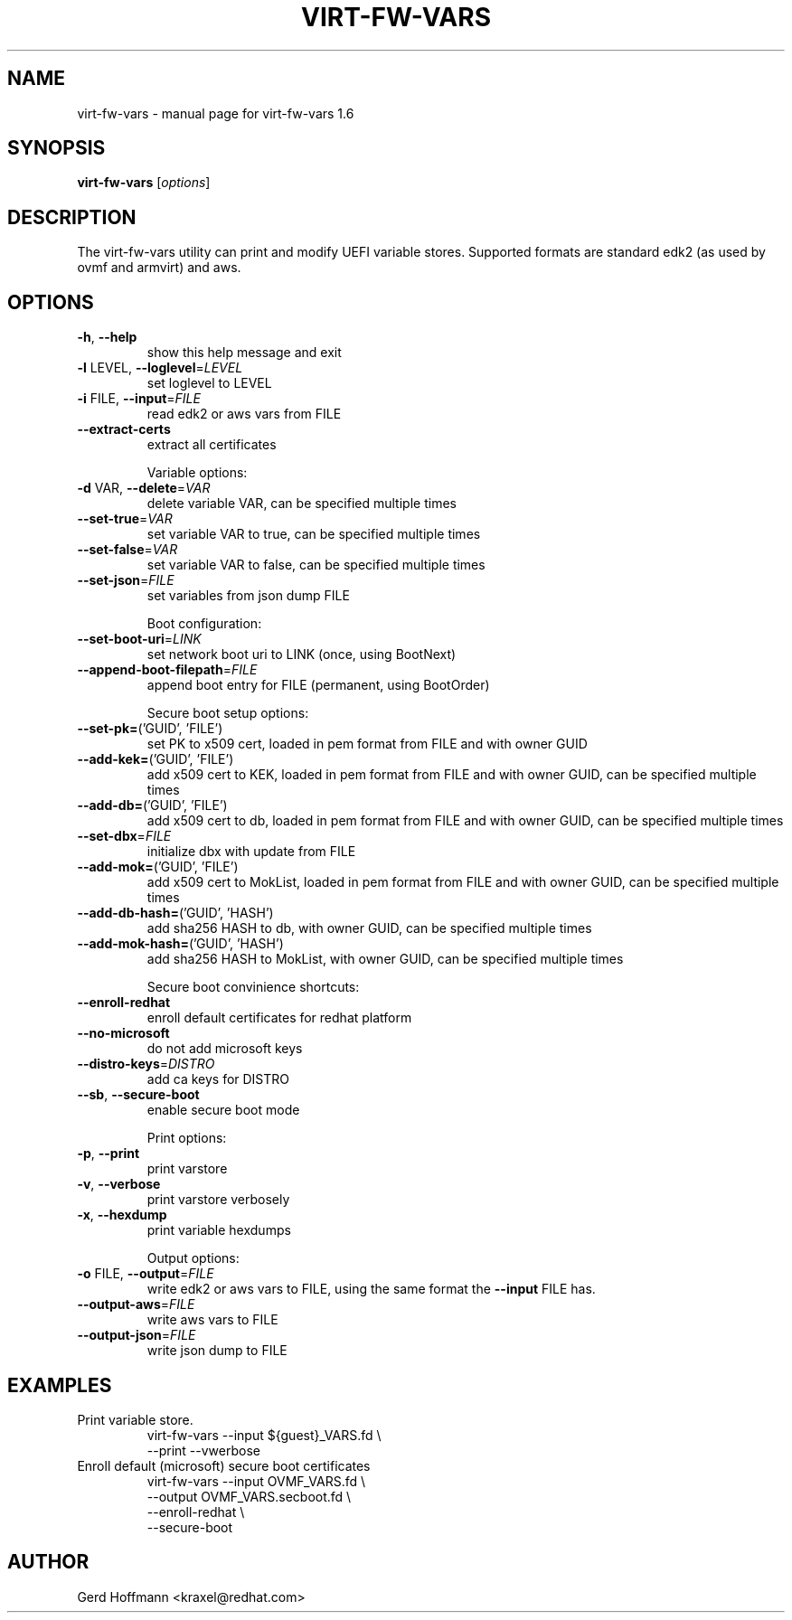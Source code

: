 .\" DO NOT MODIFY THIS FILE!  It was generated by help2man 1.49.2.
.TH VIRT-FW-VARS "1" "December 2022" "virt-fw-vars 1.6" "User Commands"
.SH NAME
virt-fw-vars \- manual page for virt-fw-vars 1.6
.SH SYNOPSIS
.B virt-fw-vars
[\fI\,options\/\fR]
.SH DESCRIPTION

The virt-fw-vars utility can print and modify UEFI variable stores.
Supported formats are standard edk2 (as used by ovmf and armvirt) and
aws.
.SH OPTIONS
.TP
\fB\-h\fR, \fB\-\-help\fR
show this help message and exit
.TP
\fB\-l\fR LEVEL, \fB\-\-loglevel\fR=\fI\,LEVEL\/\fR
set loglevel to LEVEL
.TP
\fB\-i\fR FILE, \fB\-\-input\fR=\fI\,FILE\/\fR
read edk2 or aws vars from FILE
.TP
\fB\-\-extract\-certs\fR
extract all certificates
.IP
Variable options:
.TP
\fB\-d\fR VAR, \fB\-\-delete\fR=\fI\,VAR\/\fR
delete variable VAR, can be specified multiple times
.TP
\fB\-\-set\-true\fR=\fI\,VAR\/\fR
set variable VAR to true, can be specified multiple
times
.TP
\fB\-\-set\-false\fR=\fI\,VAR\/\fR
set variable VAR to false, can be specified multiple
times
.TP
\fB\-\-set\-json\fR=\fI\,FILE\/\fR
set variables from json dump FILE
.IP
Boot configuration:
.TP
\fB\-\-set\-boot\-uri\fR=\fI\,LINK\/\fR
set network boot uri to LINK (once, using BootNext)
.TP
\fB\-\-append\-boot\-filepath\fR=\fI\,FILE\/\fR
append boot entry for FILE (permanent, using
BootOrder)
.IP
Secure boot setup options:
.TP
\fB\-\-set\-pk=\fR('GUID', 'FILE')
set PK to x509 cert, loaded in pem format from FILE
and with owner GUID
.TP
\fB\-\-add\-kek=\fR('GUID', 'FILE')
add x509 cert to KEK, loaded in pem format from FILE
and with owner GUID, can be specified multiple times
.TP
\fB\-\-add\-db=\fR('GUID', 'FILE')
add x509 cert to db, loaded in pem format from FILE
and with owner GUID, can be specified multiple times
.TP
\fB\-\-set\-dbx\fR=\fI\,FILE\/\fR
initialize dbx with update from FILE
.TP
\fB\-\-add\-mok=\fR('GUID', 'FILE')
add x509 cert to MokList, loaded in pem format from
FILE and with owner GUID, can be specified multiple
times
.TP
\fB\-\-add\-db\-hash=\fR('GUID', 'HASH')
add sha256 HASH to db, with owner GUID, can be
specified multiple times
.TP
\fB\-\-add\-mok\-hash=\fR('GUID', 'HASH')
add sha256 HASH to MokList, with owner GUID, can be
specified multiple times
.IP
Secure boot convinience shortcuts:
.TP
\fB\-\-enroll\-redhat\fR
enroll default certificates for redhat platform
.TP
\fB\-\-no\-microsoft\fR
do not add microsoft keys
.TP
\fB\-\-distro\-keys\fR=\fI\,DISTRO\/\fR
add ca keys for DISTRO
.TP
\fB\-\-sb\fR, \fB\-\-secure\-boot\fR
enable secure boot mode
.IP
Print options:
.TP
\fB\-p\fR, \fB\-\-print\fR
print varstore
.TP
\fB\-v\fR, \fB\-\-verbose\fR
print varstore verbosely
.TP
\fB\-x\fR, \fB\-\-hexdump\fR
print variable hexdumps
.IP
Output options:
.TP
\fB\-o\fR FILE, \fB\-\-output\fR=\fI\,FILE\/\fR
write edk2 or aws vars to FILE, using the same format
the \fB\-\-input\fR FILE has.
.TP
\fB\-\-output\-aws\fR=\fI\,FILE\/\fR
write aws vars to FILE
.TP
\fB\-\-output\-json\fR=\fI\,FILE\/\fR
write json dump to FILE
.SH EXAMPLES

.TP
Print variable store.
virt-fw-vars --input ${guest}_VARS.fd \\
             --print --vwerbose

.TP
Enroll default (microsoft) secure boot certificates
virt-fw-vars --input OVMF_VARS.fd \\
             --output OVMF_VARS.secboot.fd \\
             --enroll-redhat \\
             --secure-boot
.SH AUTHOR

Gerd Hoffmann <kraxel@redhat.com>
